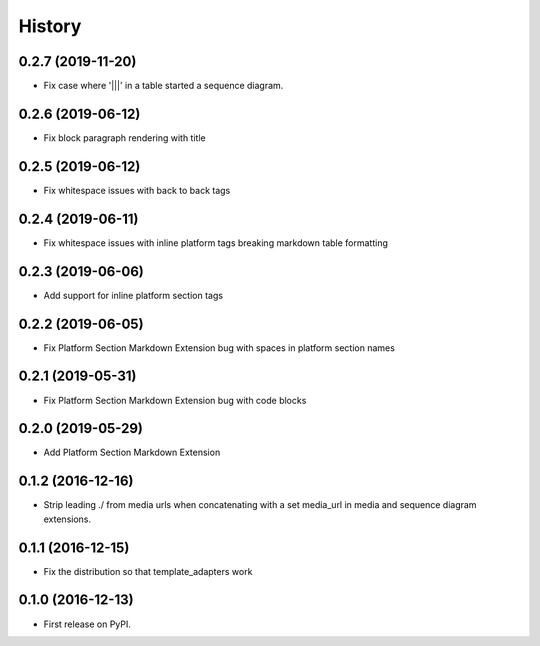 =======
History
=======

0.2.7 (2019-11-20)
------------------

* Fix case where '|||' in a table started a sequence diagram.

0.2.6 (2019-06-12)
------------------

* Fix block paragraph rendering with title

0.2.5 (2019-06-12)
------------------

* Fix whitespace issues with back to back tags

0.2.4 (2019-06-11)
------------------

* Fix whitespace issues with inline platform tags breaking markdown table formatting

0.2.3 (2019-06-06)
------------------

* Add support for inline platform section tags

0.2.2 (2019-06-05)
------------------

* Fix Platform Section Markdown Extension bug with spaces in platform section names

0.2.1 (2019-05-31)
------------------

* Fix Platform Section Markdown Extension bug with code blocks

0.2.0 (2019-05-29)
------------------

* Add Platform Section Markdown Extension


0.1.2 (2016-12-16)
------------------

* Strip leading ./ from media urls when concatenating with a set media_url
  in media and sequence diagram extensions.


0.1.1 (2016-12-15)
------------------

* Fix the distribution so that template_adapters work

0.1.0 (2016-12-13)
------------------

* First release on PyPI.
